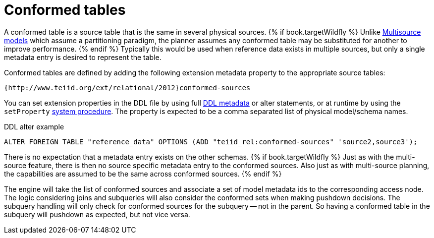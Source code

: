 // Module included in the following assemblies:
// as_federated-planning.adoc
[id="conformed-tables"]
= Conformed tables

A conformed table is a source table that is the same in several physical sources. 
{% if book.targetWildfly %}
Unlike xref:multisource-models[Multisource models] which assume a partitioning paradigm, 
the planner assumes any conformed table may be substituted for another to improve performance. 
{% endif %}
Typically this would be used when reference data exists in multiple sources, but only a single metadata entry is desired to represent the table.

Conformed tables are defined by adding the following extension metadata property to the appropriate source tables:

[source,sql]
----
{http://www.teiid.org/ext/relational/2012}conformed-sources
----

You can set extension properties in the DDL file by using full xref:ddl_metadata-for-schema-objects[DDL metadata] or alter statements, 
or at runtime by using the `setProperty` xref:system-schema[system procedure]. 
The property is expected to be a comma separated list of physical model/schema names.

.DDL alter example

[source,sql]
----
ALTER FOREIGN TABLE "reference_data" OPTIONS (ADD "teiid_rel:conformed-sources" 'source2,source3');
----

There is no expectation that a metadata entry exists on the other schemas. 
{% if book.targetWildfly %}
Just as with the multi-source feature, there is then no source specific metadata entry to the conformed sources. 
Also just as with multi-source planning, the capabilities are assumed to be the same across conformed sources.
{% endif %}

The engine will take the list of conformed sources and associate a set of model metadata ids to the corresponding access node. 
The logic considering joins and subqueries will also consider the conformed sets when making pushdown decisions. 
The subquery handling will only check for conformed sources for the subquery -- not in the parent. 
So having a conformed table in the subquery will pushdown as expected, but not vice versa.
